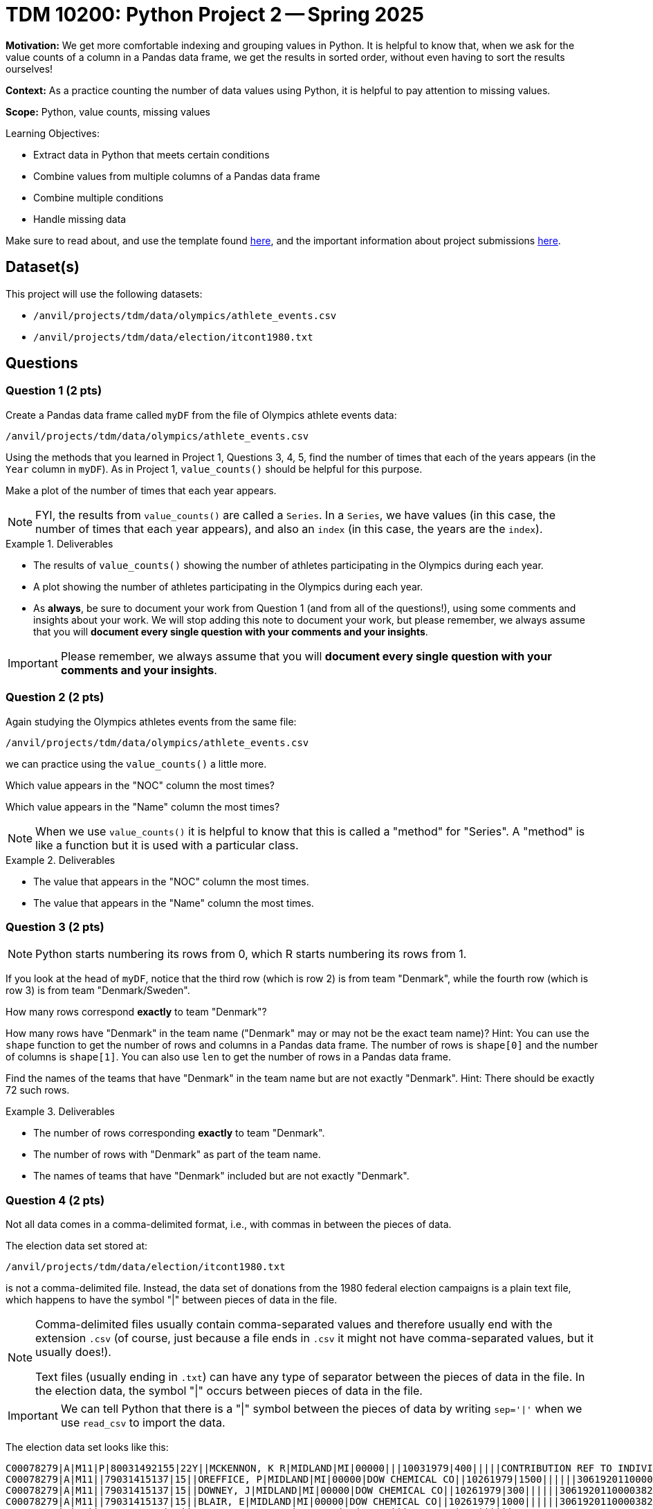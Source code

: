 = TDM 10200: Python Project 2 -- Spring 2025

**Motivation:** We get more comfortable indexing and grouping values in Python.  It is helpful to know that, when we ask for the value counts of a column in a Pandas data frame, we get the results in sorted order, without even having to sort the results ourselves!

**Context:** As a practice counting the number of data values using Python, it is helpful to pay attention to missing values.

**Scope:** Python, value counts, missing values

.Learning Objectives:
****
- Extract data in Python that meets certain conditions
- Combine values from multiple columns of a Pandas data frame
- Combine multiple conditions
- Handle missing data
****

Make sure to read about, and use the template found xref:ROOT:templates.adoc[here], and the important information about project submissions xref:ROOT:submissions.adoc[here].

== Dataset(s)

This project will use the following datasets:

- `/anvil/projects/tdm/data/olympics/athlete_events.csv`
- `/anvil/projects/tdm/data/election/itcont1980.txt`

== Questions

=== Question 1 (2 pts)

Create a Pandas data frame called `myDF` from the file of Olympics athlete events data:

`/anvil/projects/tdm/data/olympics/athlete_events.csv`

Using the methods that you learned in Project 1, Questions 3, 4, 5, find the number of times that each of the years appears (in the `Year` column in `myDF`).  As in Project 1, `value_counts()` should be helpful for this purpose.

Make a plot of the number of times that each year appears.

[In the plot, you should see that the number of athletes is increasing over time, and also you should be able to see the halt in the Olympics during the two World Wars, and also you should see the 2-year rotation between summer and winter Olympics that began in the 1990s.]

[NOTE]
====
FYI, the results from `value_counts()` are called a `Series`.  In a `Series`, we have values (in this case, the number of times that each year appears), and also an `index` (in this case, the years are the `index`).
====

.Deliverables
====
- The results of `value_counts()` showing the number of athletes participating in the Olympics during each year.
- A plot showing the number of athletes participating in the Olympics during each year.
- As *always*, be sure to document your work from Question 1 (and from all of the questions!), using some comments and insights about your work.  We will stop adding this note to document your work, but please remember, we always assume that you will *document every single question with your comments and your insights*.
====

[IMPORTANT]
====
Please remember, we always assume that you will *document every single question with your comments and your insights*.
====

=== Question 2 (2 pts)

Again studying the Olympics athletes events from the same file:

`/anvil/projects/tdm/data/olympics/athlete_events.csv`

we can practice using the `value_counts()` a little more.

Which value appears in the "NOC" column the most times?

Which value appears in the "Name" column the most times?

[NOTE]
====
When we use `value_counts()` it is helpful to know that this is called a "method" for "Series".  A "method" is like a function but it is used with a particular class.
====

.Deliverables
====
- The value that appears in the "NOC" column the most times.
- The value that appears in the "Name" column the most times.
====

=== Question 3 (2 pts)

[NOTE]
====
Python starts numbering its rows from 0, which R starts numbering its rows from 1.
====

If you look at the head of `myDF`, notice that the third row (which is row 2) is from team "Denmark", while the fourth row (which is row 3) is from team "Denmark/Sweden".

How many rows correspond *exactly* to team "Denmark"?

How many rows have "Denmark" in the team name ("Denmark" may or may not be the exact team name)?  Hint:  You can use the `shape` function to get the number of rows and columns in a Pandas data frame.  The number of rows is `shape[0]` and the number of columns is `shape[1]`.  You can also use `len` to get the number of rows in a Pandas data frame.

Find the names of the teams that have "Denmark" in the team name but are not exactly "Denmark".  Hint:  There should be exactly 72 such rows.

.Deliverables
====
- The number of rows corresponding *exactly* to team "Denmark".
- The number of rows with "Denmark" as part of the team name.
- The names of teams that have "Denmark" included but are not exactly "Denmark".
====

=== Question 4 (2 pts)

Not all data comes in a comma-delimited format, i.e., with commas in between the pieces of data.

The election data set stored at:

`/anvil/projects/tdm/data/election/itcont1980.txt`

is not a comma-delimited file.  Instead, the data set of donations from the 1980 federal election campaigns is a plain text file, which happens to have the symbol "|" between pieces of data in the file.  

[NOTE]
====
Comma-delimited files usually contain comma-separated values and therefore usually end with the extension `.csv` (of course, just because a file ends in `.csv` it might not have comma-separated values, but it usually does!).

Text files (usually ending in `.txt`) can have any type of separator between the pieces of data in the file.  In the election data, the symbol "|" occurs between pieces of data in the file.
====

[IMPORTANT]
====
We can tell Python that there is a "|" symbol between the pieces of data by writing `sep='|'` when we use `read_csv` to import the data.
====

The election data set looks like this:

[source, bash]
----
C00078279|A|M11|P|80031492155|22Y||MCKENNON, K R|MIDLAND|MI|00000|||10031979|400|||||CONTRIBUTION REF TO INDIVIDUAL|3062020110011466469
C00078279|A|M11||79031415137|15||OREFFICE, P|MIDLAND|MI|00000|DOW CHEMICAL CO||10261979|1500||||||3061920110000382948
C00078279|A|M11||79031415137|15||DOWNEY, J|MIDLAND|MI|00000|DOW CHEMICAL CO||10261979|300||||||3061920110000382949
C00078279|A|M11||79031415137|15||BLAIR, E|MIDLAND|MI|00000|DOW CHEMICAL CO||10261979|1000||||||3061920110000382950
C00078287|A|Q1||79031231889|15||BLANCHARD, JOHN A|CHICAGO|IL|60685|||03201979|200||||||3061920110000383914
C00078287|A|Q1||79031231889|15||CRAMER, JOHN H|CHICAGO|IL|60685|||02281979|200||||||3061920110000383915
C00078287|A|Q1||79031231889|15||MCHUGH, KEVIN|CHICAGO|IL|60685|||03051979|200||||||3061920110000383916
C00078287|A|Q1||79031231889|15||NOHA, EDWARD J|CHICAGO|IL|60685|||03121979|300||||||3061920110000383917
C00078287|A|Q1||79031231889|15||RYCROFT, DONALD C|CHICAGO|IL|60685|||03191979|200||||||3061920110000383918
C00078287|A|Q1||79031231889|15||VANDERSLICE, WILLIAM D|CHICAGO|IL|60685|||02271979|200||||||3061920110000383919
----

[IMPORTANT]
====
The election data set does not have a header row inside the file!  When we use `read_csv`, we need to indicate that there is no header row, by using `header=None`.
====

Because this election data set does not have the names of the columns built in, we need to specify the names of the columns.

You can use the following to read in the data and name the columns properly:

[source, bash]
----
myDF = pd.read_csv("/anvil/projects/tdm/data/election/itcont1980.txt", header=None, sep='|')
myDF.columns = ["CMTE_ID", "AMNDT_IND", "RPT_TP", "TRANSACTION_PGI", "IMAGE_NUM", "TRANSACTION_TP", "ENTITY_TP", "NAME", "CITY", "STATE", "ZIP_CODE", "EMPLOYER", "OCCUPATION", "TRANSACTION_DT", "TRANSACTION_AMT", "OTHER_ID", "TRAN_ID", "FILE_NUM", "MEMO_CD", "MEMO_TEXT", "SUB_ID"]
----

Now that you have the data read into the data frame `myDF`, here are two questions to get familiar with the data:

Which value appears in the "STATE" column the most times?

Which value appears in the "NAME" column the most times?

[NOTE]
====
You should be very familiar with the `value_counts()` method by now!  You can use `value_counts()` to solve both of these questions.
====

.Deliverables
====
- The value that appears in the "STATE" column the most times.
- The value that appears in the "NAME" column the most times.
====

=== Question 5 (2 pts)

Again considering the data set about the 1980 federal election campaigns:

Use `pd.concat` with `axis=1` to make one series that joins together (entry by entry) the "CITY" and "STATE" columns.

Now determine the top 5 city-and-state locations where donations were made.

Also determine the number of city-and-state locations that are both empty.

[HINT]
====
We can use `dropna = False` inside the `value_counts()` method to see the values that are missing.

We can also adjust the number of items in the `head()` of a Pandas data frame.
====

.Deliverables
====
- The top 5 city-and-state locations where donations were made in the 1980 federal election campaigns.
- The number of city-and-state locations that are both empty.
====

== Submitting your Work

Please make sure that you added comments for each question, which explain your thinking about your method of solving each question.  Please also make sure that your work is your own work, and that any outside sources (people, internet pages, generating AI, etc.) are cited properly in the project template.

If you have any questions or issues regarding this project, please feel free to ask in seminar, over Piazza, or during office hours.

Prior to submitting your work, you need to put your work xref:ROOT:templates.adoc[into the project template], and re-run all of the code in your Jupyter notebook and make sure that the results of running that code is visible in your template.  Please check the xref:ROOT:submissions.adoc[detailed instructions on how to ensure that your submission is formatted correctly]. To download your completed project, you can right-click on the file in the file explorer and click 'download'.

Once you upload your submission to Gradescope, make sure that everything appears as you would expect to ensure that you don't lose any points.

.Items to submit
====
- firstname_lastname_project2.ipynb
====

[WARNING]
====
It is necessary to document your work, with comments about each solution.  All of your work needs to be your own work, with citations to any source that you used.  Please make sure that your work is your own work, and that any outside sources (people, internet pages, generating AI, etc.) are cited properly in the project template.

You _must_ double check your `.ipynb` after submitting it in gradescope. A _very_ common mistake is to assume that your `.ipynb` file has been rendered properly and contains your code, markdown, and code output even though it may not.

**Please** take the time to double check your work. See https://the-examples-book.com/projects/submissions[here] for instructions on how to double check this.

You **will not** receive full credit if your `.ipynb` file does not contain all of the information you expect it to, or if it does not render properly in Gradescope. Please ask a TA if you need help with this.
====

